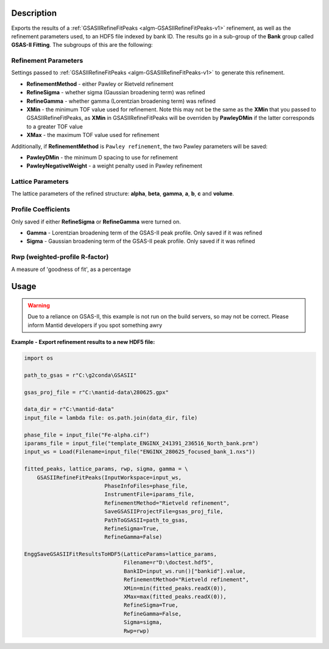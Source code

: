 .. algorithm::

.. summary::

.. relatedalgorithms::

.. properties::

Description
-----------

Exports the results of a :ref:`GSASIIRefineFitPeaks
<algm-GSASIIRefineFitPeaks-v1>` refinement, as well as the refinement
parameters used, to an HDF5 file indexed by bank ID. The results go in
a sub-group of the **Bank** group called **GSAS-II Fitting**. The
subgroups of this are the following:

Refinement Parameters
#####################

Settings passed to :ref:`GSASIIRefineFitPeaks
<algm-GSASIIRefineFitPeaks-v1>` to generate this refinement.

- **RefinementMethod** - either Pawley or Rietveld refinement
- **RefineSigma** - whether sigma (Gaussian broadening term) was
  refined
- **RefineGamma** - whether gamma (Lorentzian broadening term) was
  refined
- **XMin** - the minimum TOF value used for refinement. Note this may
  not be the same as the **XMin** that you passed to
  GSASIIRefineFitPeaks, as **XMin** in GSASIIRefineFitPeaks will be
  overriden by **PawleyDMin** if the latter corresponds to a greater
  TOF value
- **XMax** - the maximum TOF value used for refinement

Additionally, if **RefinementMethod** is ``Pawley refinement``, the
two Pawley parameters will be saved:

- **PawleyDMin** - the minimum D spacing to use for refinement
- **PawleyNegativeWeight** - a weight penalty used in Pawley
  refinement

Lattice Parameters
##################

The lattice parameters of the refined structure: **alpha**, **beta**,
**gamma**, **a**, **b**, **c** and **volume**.

Profile Coefficients
####################

Only saved if either **RefineSigma** or **RefineGamma** were turned
on.

- **Gamma** - Lorentzian broadening term of the GSAS-II peak
  profile. Only saved if it was refined
- **Sigma** - Gaussian broadening term of the GSAS-II peak
  profile. Only saved if it was refined

Rwp (weighted-profile R-factor)
###############################

A measure of 'goodness of fit', as a percentage

Usage
-----

.. warning::

   Due to a reliance on GSAS-II, this example is not run on the build
   servers, so may not be correct. Please inform Mantid developers if
   you spot something awry

**Example - Export refinement results to a new HDF5 file:**

.. code-block:: python

   import os

   path_to_gsas = r"C:\g2conda\GSASII"

   gsas_proj_file = r"C:\mantid-data\280625.gpx"

   data_dir = r"C:\mantid-data"
   input_file = lambda file: os.path.join(data_dir, file)

   phase_file = input_file("Fe-alpha.cif")
   iparams_file = input_file("template_ENGINX_241391_236516_North_bank.prm")
   input_ws = Load(Filename=input_file("ENGINX_280625_focused_bank_1.nxs"))

   fitted_peaks, lattice_params, rwp, sigma, gamma = \
       GSASIIRefineFitPeaks(InputWorkspace=input_ws,
                            PhaseInfoFiles=phase_file,
                            InstrumentFile=iparams_file,
                            RefinementMethod="Rietveld refinement",
                            SaveGSASIIProjectFile=gsas_proj_file,
                            PathToGSASII=path_to_gsas,
                            RefineSigma=True,
                            RefineGamma=False)

   EnggSaveGSASIIFitResultsToHDF5(LatticeParams=lattice_params,
                                  Filename=r"D:\doctest.hdf5",
                                  BankID=input_ws.run()["bankid"].value,
                                  RefinementMethod="Rietveld refinement",
                                  XMin=min(fitted_peaks.readX(0)),
                                  XMax=max(fitted_peaks.readX(0)),
                                  RefineSigma=True,
                                  RefineGamma=False,
                                  Sigma=sigma,
				  Rwp=rwp)

.. categories::

.. sourcelink::
